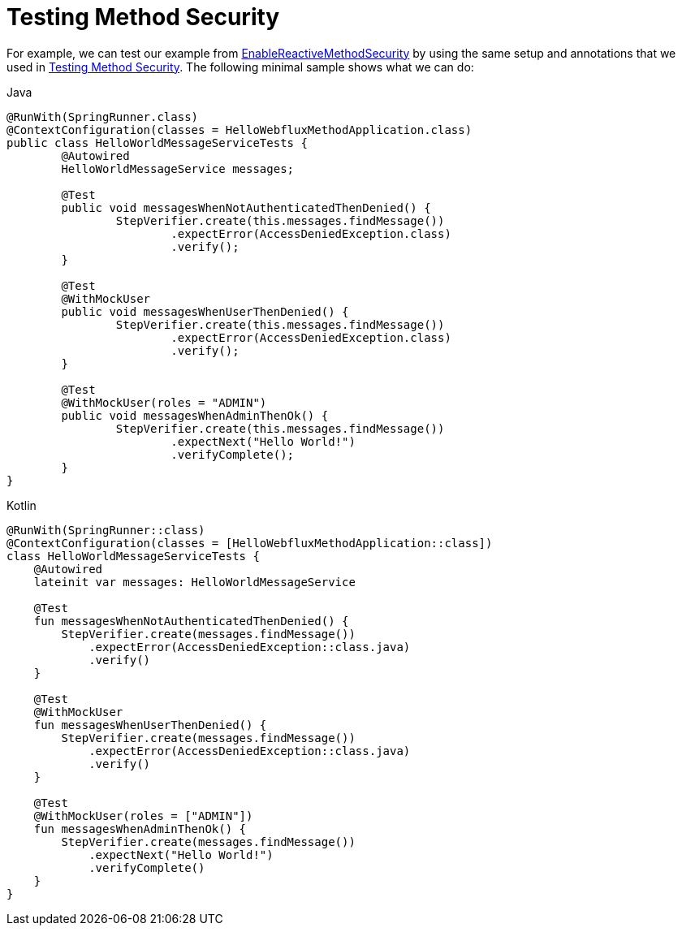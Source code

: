 [[test-erms]]
= Testing Method Security

For example, we can test our example from xref:reactive/authorization/method.adoc#jc-erms[EnableReactiveMethodSecurity] by using the same setup and annotations that we used in xref:servlet/test/method.adoc#test-method[Testing Method Security].
The following minimal sample shows what we can do:

====
.Java
[source,java,role="primary"]
----
@RunWith(SpringRunner.class)
@ContextConfiguration(classes = HelloWebfluxMethodApplication.class)
public class HelloWorldMessageServiceTests {
	@Autowired
	HelloWorldMessageService messages;

	@Test
	public void messagesWhenNotAuthenticatedThenDenied() {
		StepVerifier.create(this.messages.findMessage())
			.expectError(AccessDeniedException.class)
			.verify();
	}

	@Test
	@WithMockUser
	public void messagesWhenUserThenDenied() {
		StepVerifier.create(this.messages.findMessage())
			.expectError(AccessDeniedException.class)
			.verify();
	}

	@Test
	@WithMockUser(roles = "ADMIN")
	public void messagesWhenAdminThenOk() {
		StepVerifier.create(this.messages.findMessage())
			.expectNext("Hello World!")
			.verifyComplete();
	}
}
----

.Kotlin
[source,kotlin,role="secondary"]
----
@RunWith(SpringRunner::class)
@ContextConfiguration(classes = [HelloWebfluxMethodApplication::class])
class HelloWorldMessageServiceTests {
    @Autowired
    lateinit var messages: HelloWorldMessageService

    @Test
    fun messagesWhenNotAuthenticatedThenDenied() {
        StepVerifier.create(messages.findMessage())
            .expectError(AccessDeniedException::class.java)
            .verify()
    }

    @Test
    @WithMockUser
    fun messagesWhenUserThenDenied() {
        StepVerifier.create(messages.findMessage())
            .expectError(AccessDeniedException::class.java)
            .verify()
    }

    @Test
    @WithMockUser(roles = ["ADMIN"])
    fun messagesWhenAdminThenOk() {
        StepVerifier.create(messages.findMessage())
            .expectNext("Hello World!")
            .verifyComplete()
    }
}
----
====
